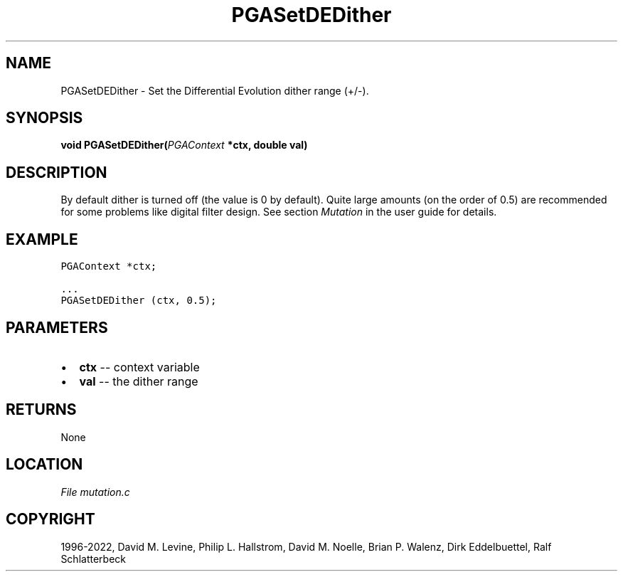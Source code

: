 .\" Man page generated from reStructuredText.
.
.
.nr rst2man-indent-level 0
.
.de1 rstReportMargin
\\$1 \\n[an-margin]
level \\n[rst2man-indent-level]
level margin: \\n[rst2man-indent\\n[rst2man-indent-level]]
-
\\n[rst2man-indent0]
\\n[rst2man-indent1]
\\n[rst2man-indent2]
..
.de1 INDENT
.\" .rstReportMargin pre:
. RS \\$1
. nr rst2man-indent\\n[rst2man-indent-level] \\n[an-margin]
. nr rst2man-indent-level +1
.\" .rstReportMargin post:
..
.de UNINDENT
. RE
.\" indent \\n[an-margin]
.\" old: \\n[rst2man-indent\\n[rst2man-indent-level]]
.nr rst2man-indent-level -1
.\" new: \\n[rst2man-indent\\n[rst2man-indent-level]]
.in \\n[rst2man-indent\\n[rst2man-indent-level]]u
..
.TH "PGASetDEDither" "3" "2023-01-16" "" "PGAPack"
.SH NAME
PGASetDEDither \- Set the Differential Evolution dither range (+/-). 
.SH SYNOPSIS
.B void  PGASetDEDither(\fI\%PGAContext\fP  *ctx, double  val) 
.sp
.SH DESCRIPTION
.sp
By default dither is turned off (the value is 0 by default).
Quite large amounts (on the order of 0.5) are recommended
for some problems like digital filter design.
See section \fI\%Mutation\fP in the user guide for details.
.SH EXAMPLE
.sp
.nf
.ft C
PGAContext *ctx;

\&...
PGASetDEDither (ctx, 0.5);
.ft P
.fi

 
.SH PARAMETERS
.IP \(bu 2
\fBctx\fP \-\- context variable 
.IP \(bu 2
\fBval\fP \-\- the dither range 
.SH RETURNS
None
.SH LOCATION
\fI\%File mutation.c\fP
.SH COPYRIGHT
1996-2022, David M. Levine, Philip L. Hallstrom, David M. Noelle, Brian P. Walenz, Dirk Eddelbuettel, Ralf Schlatterbeck
.\" Generated by docutils manpage writer.
.
